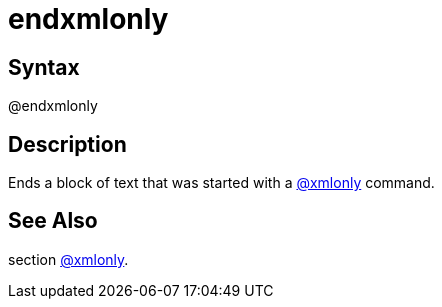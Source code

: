 = endxmlonly

== Syntax
@endxmlonly

== Description
Ends a block of text that was started with a xref:commands/xmlonly.adoc[@xmlonly] command.

== See Also
section xref:commands/xmlonly.adoc[@xmlonly].